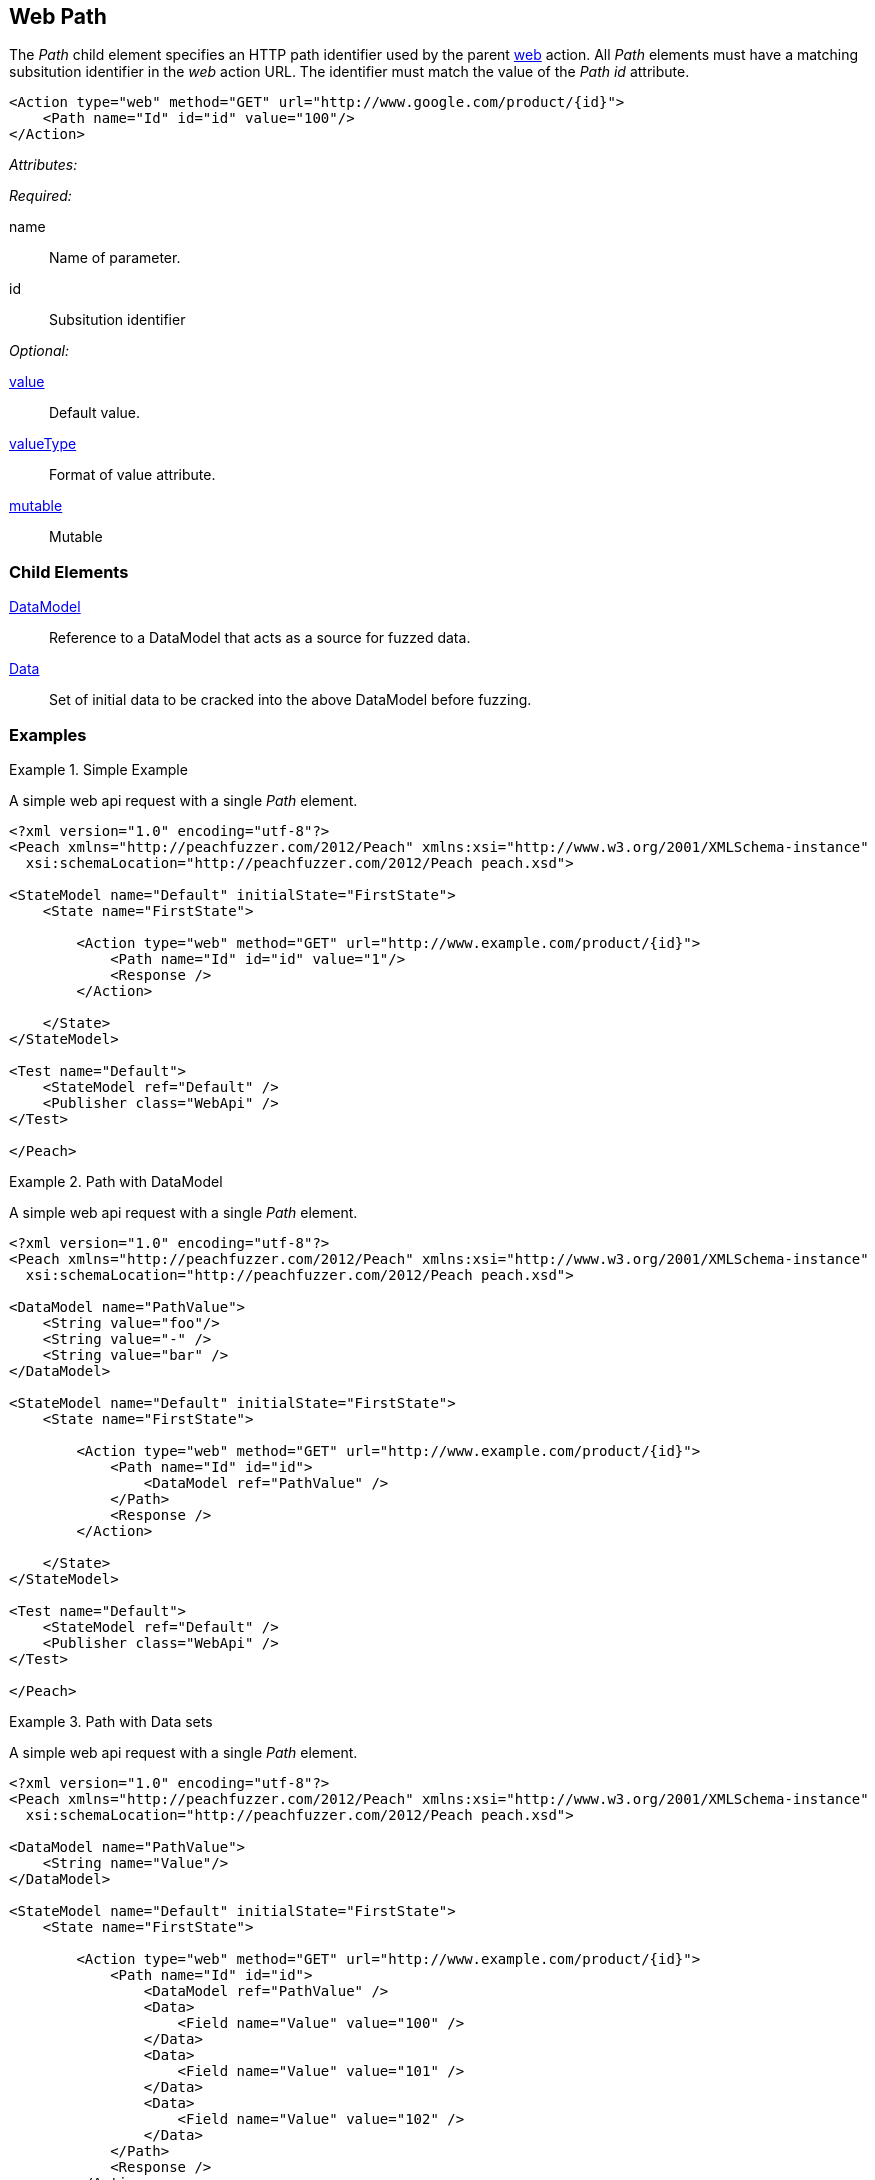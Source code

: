 [[web_Path]]
== Web Path

The _Path_ child element specifies an HTTP path identifier used by the parent xref:Action_web[web] action. All _Path_ elements must have a matching subsitution identifier in the _web_ action URL. The identifier must match the value of the _Path_ _id_ attribute.

[source,xml]
----
<Action type="web" method="GET" url="http://www.google.com/product/{id}">
    <Path name="Id" id="id" value="100"/>
</Action>
----

_Attributes:_

_Required:_

name:: Name of parameter.
id:: Subsitution identifier

_Optional:_

xref:value[value]:: Default value.
xref:valueType[valueType]:: Format of value attribute.
xref:mutable[mutable]:: Mutable

=== Child Elements

xref:DataModel[DataModel]:: Reference to a DataModel that acts as a source for fuzzed data.
xref:Data[Data]:: Set of initial data to be cracked into the above DataModel before fuzzing.

=== Examples

.Simple Example
===================================

A simple web api request with a single _Path_ element.

[source,xml]
----
<?xml version="1.0" encoding="utf-8"?>
<Peach xmlns="http://peachfuzzer.com/2012/Peach" xmlns:xsi="http://www.w3.org/2001/XMLSchema-instance"
  xsi:schemaLocation="http://peachfuzzer.com/2012/Peach peach.xsd">

<StateModel name="Default" initialState="FirstState">
    <State name="FirstState">
    
        <Action type="web" method="GET" url="http://www.example.com/product/{id}">
            <Path name="Id" id="id" value="1"/>
            <Response />
        </Action>
        
    </State>
</StateModel>

<Test name="Default">
    <StateModel ref="Default" />
    <Publisher class="WebApi" />
</Test>

</Peach>
----

===================================

.Path with DataModel
===================================

A simple web api request with a single _Path_ element.

[source,xml]
----
<?xml version="1.0" encoding="utf-8"?>
<Peach xmlns="http://peachfuzzer.com/2012/Peach" xmlns:xsi="http://www.w3.org/2001/XMLSchema-instance"
  xsi:schemaLocation="http://peachfuzzer.com/2012/Peach peach.xsd">
  
<DataModel name="PathValue">
    <String value="foo"/>
    <String value="-" />
    <String value="bar" />
</DataModel>

<StateModel name="Default" initialState="FirstState">
    <State name="FirstState">
    
        <Action type="web" method="GET" url="http://www.example.com/product/{id}">
            <Path name="Id" id="id">
                <DataModel ref="PathValue" />
            </Path>
            <Response />
        </Action>
        
    </State>
</StateModel>

<Test name="Default">
    <StateModel ref="Default" />
    <Publisher class="WebApi" />
</Test>

</Peach>
----

===================================

.Path with Data sets
===================================

A simple web api request with a single _Path_ element.

[source,xml]
----
<?xml version="1.0" encoding="utf-8"?>
<Peach xmlns="http://peachfuzzer.com/2012/Peach" xmlns:xsi="http://www.w3.org/2001/XMLSchema-instance"
  xsi:schemaLocation="http://peachfuzzer.com/2012/Peach peach.xsd">
  
<DataModel name="PathValue">
    <String name="Value"/>
</DataModel>

<StateModel name="Default" initialState="FirstState">
    <State name="FirstState">
    
        <Action type="web" method="GET" url="http://www.example.com/product/{id}">
            <Path name="Id" id="id">
                <DataModel ref="PathValue" />
                <Data>
                    <Field name="Value" value="100" />
                </Data>
                <Data>
                    <Field name="Value" value="101" />
                </Data>
                <Data>
                    <Field name="Value" value="102" />
                </Data>
            </Path>
            <Response />
        </Action>
        
    </State>
</StateModel>

<Test name="Default">
    <StateModel ref="Default" />
    <Publisher class="WebApi" />
</Test>

</Peach>
----

===================================
